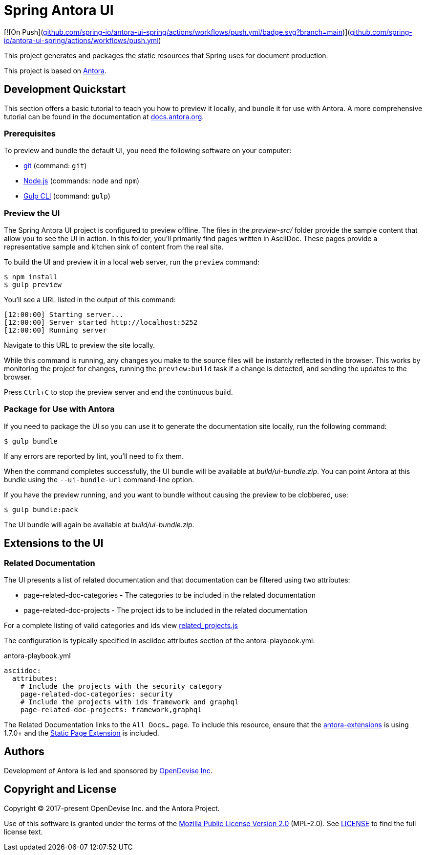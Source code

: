 = Spring Antora UI
// Settings:
:experimental:
:hide-uri-scheme:
// Project URLs:
:url-project: https://github.com/spring-io/antora-ui-spring
:url-ci-pipelines: {url-project}/pipelines
:img-ci-status: {url-project}/badges/master/pipeline.svg
// External URLs:
:url-antora: https://antora.org
:url-antora-docs: https://docs.antora.org
:url-git: https://git-scm.com
:url-git-dl: {url-git}/downloads
:url-gulp: http://gulpjs.com
:url-opendevise: https://opendevise.com
:url-nodejs: https://nodejs.org
:url-nvm: https://github.com/creationix/nvm
:url-nvm-install: {url-nvm}#installation
:url-source-maps: https://developer.mozilla.org/en-US/docs/Tools/Debugger/How_to/Use_a_source_map

[![On Push](https://github.com/spring-io/antora-ui-spring/actions/workflows/push.yml/badge.svg?branch=main)](https://github.com/spring-io/antora-ui-spring/actions/workflows/push.yml)

This project generates and packages the static resources that Spring uses for document production.

This project is based on https://antora.org[Antora].


== Development Quickstart

This section offers a basic tutorial to teach you how to preview it locally, and bundle it for use with Antora.
A more comprehensive tutorial can be found in the documentation at {url-antora-docs}.

=== Prerequisites

To preview and bundle the default UI, you need the following software on your computer:

* {url-git}[git] (command: `git`)
* {url-nodejs}[Node.js] (commands: `node` and `npm`)
* {url-gulp}[Gulp CLI] (command: `gulp`)

=== Preview the UI

The Spring Antora UI project is configured to preview offline.
The files in the [.path]_preview-src/_ folder provide the sample content that allow you to see the UI in action.
In this folder, you'll primarily find pages written in AsciiDoc.
These pages provide a representative sample and kitchen sink of content from the real site.

To build the UI and preview it in a local web server, run the `preview` command:

 $ npm install
 $ gulp preview

You'll see a URL listed in the output of this command:

....
[12:00:00] Starting server...
[12:00:00] Server started http://localhost:5252
[12:00:00] Running server
....

Navigate to this URL to preview the site locally.

While this command is running, any changes you make to the source files will be instantly reflected in the browser.
This works by monitoring the project for changes, running the `preview:build` task if a change is detected, and sending the updates to the browser.

Press kbd:[Ctrl+C] to stop the preview server and end the continuous build.

=== Package for Use with Antora

If you need to package the UI so you can use it to generate the documentation site locally, run the following command:

 $ gulp bundle

If any errors are reported by lint, you'll need to fix them.

When the command completes successfully, the UI bundle will be available at [.path]_build/ui-bundle.zip_.
You can point Antora at this bundle using the `--ui-bundle-url` command-line option.

If you have the preview running, and you want to bundle without causing the preview to be clobbered, use:

 $ gulp bundle:pack

The UI bundle will again be available at [.path]_build/ui-bundle.zip_.

== Extensions to the UI

=== Related Documentation

The UI presents a list of related documentation and that documentation can be filtered using two attributes:

* page-related-doc-categories - The categories to be included in the related documentation
* page-related-doc-projects - The project ids to be included in the related documentation

For a complete listing of valid categories and ids view https://github.com/spring-io/antora-ui-spring/blob/main/src/helpers/related_projects.js[related_projects.js]

The configuration is typically specified in asciidoc attributes section of the antora-playbook.yml:

.antora-playbook.yml
[source,yml]
----
asciidoc:
  attributes:
    # Include the projects with the security category
    page-related-doc-categories: security
    # Include the projects with ids framework and graphql
    page-related-doc-projects: framework,graphql
----

The Related Documentation links to the `All Docs...` page.
To include this resource, ensure that the https://github.com/spring-io/antora-extensions/blob/main/README.adoc[antora-extensions] is using 1.7.0+ and the https://github.com/spring-io/antora-extensions/blob/main/README.adoc#static-page[Static Page Extension] is included.

== Authors

Development of Antora is led and sponsored by {url-opendevise}[OpenDevise Inc].

== Copyright and License

Copyright (C) 2017-present OpenDevise Inc. and the Antora Project.

Use of this software is granted under the terms of the https://www.mozilla.org/en-US/MPL/2.0/[Mozilla Public License Version 2.0] (MPL-2.0).
See link:LICENSE[] to find the full license text.
